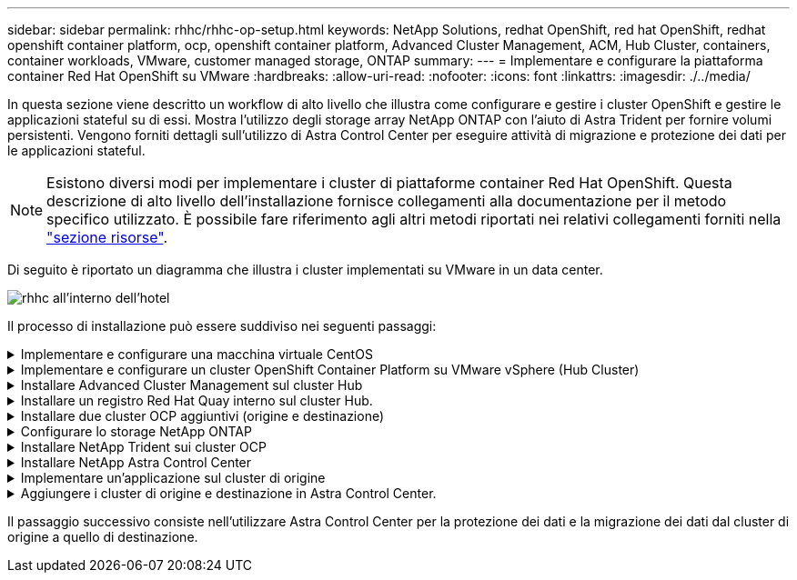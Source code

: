 ---
sidebar: sidebar 
permalink: rhhc/rhhc-op-setup.html 
keywords: NetApp Solutions, redhat OpenShift, red hat OpenShift, redhat openshift container platform, ocp, openshift container platform, Advanced Cluster Management, ACM, Hub Cluster, containers, container workloads, VMware, customer managed storage, ONTAP 
summary:  
---
= Implementare e configurare la piattaforma container Red Hat OpenShift su VMware
:hardbreaks:
:allow-uri-read: 
:nofooter: 
:icons: font
:linkattrs: 
:imagesdir: ./../media/


[role="lead"]
In questa sezione viene descritto un workflow di alto livello che illustra come configurare e gestire i cluster OpenShift e gestire le applicazioni stateful su di essi. Mostra l'utilizzo degli storage array NetApp ONTAP con l'aiuto di Astra Trident per fornire volumi persistenti. Vengono forniti dettagli sull'utilizzo di Astra Control Center per eseguire attività di migrazione e protezione dei dati per le applicazioni stateful.


NOTE: Esistono diversi modi per implementare i cluster di piattaforme container Red Hat OpenShift. Questa descrizione di alto livello dell'installazione fornisce collegamenti alla documentazione per il metodo specifico utilizzato. È possibile fare riferimento agli altri metodi riportati nei relativi collegamenti forniti nella link:rhhc-resources.html["sezione risorse"].

Di seguito è riportato un diagramma che illustra i cluster implementati su VMware in un data center.

image::rhhc-on-premises.png[rhhc all'interno dell'hotel]

Il processo di installazione può essere suddiviso nei seguenti passaggi:

.Implementare e configurare una macchina virtuale CentOS
[%collapsible]
====
* Viene implementato nell'ambiente VMware vSphere.
* Questa macchina virtuale viene utilizzata per l'implementazione di alcuni componenti come NetApp Astra Trident e NetApp Astra Control Center per la soluzione.
* Un utente root viene configurato su questa macchina virtuale durante l'installazione.


====
.Implementare e configurare un cluster OpenShift Container Platform su VMware vSphere (Hub Cluster)
[%collapsible]
====
Fare riferimento alle istruzioni del link:https://access.redhat.com/documentation/en-us/assisted_installer_for_openshift_container_platform/2022/html/assisted_installer_for_openshift_container_platform/installing-on-vsphere#doc-wrapper/["Implementazione assistita"] Metodo per implementare un cluster OCP.


TIP: Tenere presente quanto segue: - Creare una chiave pubblica e privata ssh da fornire all'installatore. Queste chiavi verranno utilizzate per accedere ai nodi master e worker, se necessario. - Scaricare il programma di installazione dal programma di installazione assistito. Questo programma viene utilizzato per avviare le macchine virtuali create nell'ambiente VMware vSphere per i nodi master e worker. Le macchine virtuali devono avere i requisiti minimi di CPU, memoria e disco rigido. (Fare riferimento ai comandi di creazione della macchina virtuale su link:https://access.redhat.com/documentation/en-us/assisted_installer_for_openshift_container_platform/2022/html/assisted_installer_for_openshift_container_platform/installing-on-vsphere#doc-wrapper/["questo"] Per i nodi master e worker che forniscono queste informazioni) - diskUID deve essere abilitato su tutte le macchine virtuali. - Creare un minimo di 3 nodi per master e 3 nodi per worker. Una volta rilevati dal programma di installazione, attivare il pulsante di attivazione/disattivazione dell'integrazione VMware vSphere.

====
.Installare Advanced Cluster Management sul cluster Hub
[%collapsible]
====
Viene installato utilizzando Advanced Cluster Management Operator sul cluster Hub. Fare riferimento alle istruzioni link:https://access.redhat.com/documentation/en-us/red_hat_advanced_cluster_management_for_kubernetes/2.7/html/install/installing#doc-wrapper["qui"].

====
.Installare un registro Red Hat Quay interno sul cluster Hub.
[%collapsible]
====
* Per inviare l'immagine Astra è necessario un registro interno. Un registro interno Quay viene installato utilizzando l'operatore nel cluster Hub.
* Fare riferimento alle istruzioni link:https://access.redhat.com/documentation/en-us/red_hat_quay/2.9/html-single/deploy_red_hat_quay_on_openshift/index#installing_red_hat_quay_on_openshift["qui"]


====
.Installare due cluster OCP aggiuntivi (origine e destinazione)
[%collapsible]
====
* I cluster aggiuntivi possono essere implementati utilizzando ACM sul cluster Hub.
* Fare riferimento alle istruzioni link:https://access.redhat.com/documentation/en-us/red_hat_advanced_cluster_management_for_kubernetes/2.7/html/clusters/cluster_mce_overview#vsphere_prerequisites["qui"].


====
.Configurare lo storage NetApp ONTAP
[%collapsible]
====
* Installare un cluster ONTAP con connettività alle VM OCP nell'ambiente VMware.
* Creare una SVM.
* Configurare i dati NAS per accedere allo storage in SVM.


====
.Installare NetApp Trident sui cluster OCP
[%collapsible]
====
* Installare NetApp Trident su tutti e tre i cluster: Hub, origine e destinazione
* Fare riferimento alle istruzioni link:https://docs.netapp.com/us-en/trident/trident-get-started/kubernetes-deploy-operator.html["qui"].
* Creare un backend di storage per ontap-nas .
* Creare una classe di storage per ontap-nas.
* Fare riferimento alle istruzioni link:https://docs.netapp.com/us-en/trident/trident-get-started/kubernetes-postdeployment.html["qui"].


====
.Installare NetApp Astra Control Center
[%collapsible]
====
* NetApp Astra Control Center viene installato utilizzando Astra Operator sul cluster Hub.
* Fare riferimento alle istruzioni link:https://docs.netapp.com/us-en/astra-control-center/get-started/acc_operatorhub_install.html["qui"].


Punti da ricordare: * Scarica l'immagine di NetApp Astra Control Center dal sito di supporto. * Inserire l'immagine in un registro interno. * Fare riferimento alle istruzioni qui.

====
.Implementare un'applicazione sul cluster di origine
[%collapsible]
====
Utilizza OpenShift GitOps per implementare un'applicazione. (es. Postgres, Ghost)

====
.Aggiungere i cluster di origine e destinazione in Astra Control Center.
[%collapsible]
====
Dopo aver aggiunto un cluster alla gestione di Astra Control, è possibile installare le applicazioni sul cluster (all'esterno di Astra Control) e quindi passare alla pagina delle applicazioni in Astra Control per definire le applicazioni e le relative risorse. Fare riferimento a. link:https://docs.netapp.com/us-en/astra-control-center/use/manage-apps.html["Inizia a gestire le app di Astra Control Center"].

====
Il passaggio successivo consiste nell'utilizzare Astra Control Center per la protezione dei dati e la migrazione dei dati dal cluster di origine a quello di destinazione.
